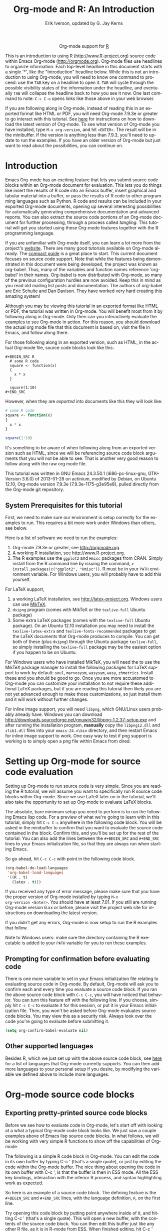 #+OPTIONS:    H:3 num:nil toc:2 \n:nil @:t ::t |:t ^:{} -:t f:t *:t TeX:t LaTeX:t skip:nil d:(HIDE) tags:not-in-toc
#+STARTUP:    align fold nodlcheck hidestars oddeven lognotestate hideblocks
#+SEQ_TODO:   TODO(t) INPROGRESS(i) WAITING(w@) | DONE(d) CANCELED(c@)
#+TAGS:       Write(w) Update(u) Fix(f) Check(c) noexport(n)
#+TITLE:      Org-mode and R: An Introduction
#+AUTHOR:     Erik Iverson, updated by G. Jay Kerns
#+EMAIL:      gkerns at ysu dot edu
#+LANGUAGE:   en
#+STYLE:      <style type="text/css">#outline-container-introduction{ clear:both; }</style>
#+LINK_UP:    ../languages.html
#+LINK_HOME:  http://orgmode.org/worg/
#+EXPORT_EXCLUDE_TAGS: noexport
#+LaTeX_HEADER: \usepackage[letterpaper, margin=1in]{geometry}
#+PROPERTY:   exports both
#+PROPERTY:   session *R*

#+name: banner
#+BEGIN_HTML
<div id="subtitle" style="float: center; text-align: center;">
<p>
Org-mode support for
<a href="http://www.r-project.org/">R</a>
</p>
<p>
<a href="http://www.r-project.org/">
<img src="http://www.r-project.org/Rlogo.jpg"/>
</a>
</p>
</div>
#+END_HTML

This is an introduction to using R ([[http://www.R-project.org]]) source
code within Emacs Org-mode ([[http://orgmode.org]]). Org-mode files use
headlines to organize information. Each top-level headline in this
document starts with a single '*', like the "Introduction" headline
below. While this is not an introduction to using Org-mode, you will
need to know one command to proceed: use the =TAB= key on a headline
to open it. =TAB= will cycle through the possible visibility states of
the information under the headline, and eventually =TAB= will collapse
the headline back to how you see it now. One last command to note:
=C-c C-o= opens links like those above in your web browser.

If you are following along in Org-mode, instead of reading this in an
exported format like HTML or PDF, you will need Org-mode 7.9.3e or
greater to go interact with this tutorial. See [[http://orgmode.org/index.html#sec-3][here]] for instructions
on how to download the latest version of Org-mode. To see what version
of Org-mode you have installed, type =M-x org-version=, and hit
=<ENTER>=. The result will be in the minibuffer. If the version is
anything less than 7.9.3, you'll need to update to run the
examples. If you have an older version of Org-mode but just want to
read about the possibilities, you can continue on.

* Introduction

Emacs Org-mode has an exciting feature that lets you submit source
code blocks within an Org-mode document for evaluation. This lets you
do things like insert the results of R code into an Emacs buffer,
insert graphical and tabular material into a buffer, or pass the
results of R code to other programming languages such as Python. R
code and results can be included in your exported Org-mode documents,
opening up several interesting possibilities for automatically
generating comprehensive documentation and advanced reports. You can
also extract the source code portions of an Org-mode document for
further processing, through a process called /tangling/. This tutorial
will get you started using these Org-mode features together with the R
programming language.

If you are unfamiliar with Org-mode itself, you can learn a lot more
from the project's [[http://orgmode.org][website]]. There are many good tutorials available on
Org-mode already. The [[http://orgmode.org/guide/index.html][compact guide]] is a great place to start. This
current document focuses on source code support. Note that while the
features being demonstrated in this document were being developed, the
project was known as org-babel. Thus, many of the variables and
function names reference 'org-babel' in their names. Org-babel is now
distributed with Org-mode, so many of the previous configuration
hurdles are now avoided. Keep this in mind as you read old mailing
list posts and documentation. The authors of org-babel are Eric
Schulte and Dan Davison. They have worked very hard creating this
amazing system!

Although you may be viewing this tutorial in an exported format like
HTML or PDF, the tutorial was written in Org-mode. You will benefit
most from it by following along in Org-mode. Only then can you
interactively evaluate the examples to see Org-mode in action. For
this reason, you should download the actual org mode file that this
document is based on, visit the file in Emacs, and follow along there.

For those following along in an exported version, such as HTML, in the
actual Org-mode file, source code blocks look like this:

#+BEGIN_EXAMPLE
#+BEGIN_SRC R 
  # some R code 
  square <- function(x) 
  {
    x * x
  }
    
  square(1:10)
#+END_SRC 
#+END_EXAMPLE

However, when they are /exported/ into documents like this they will
look like:

#+BEGIN_SRC R :exports code
  # some R code 
  square <- function(x) 
  {
    x * x
  }
    
  square(1:10)
#+END_SRC 

It's something to be aware of when following along from an exported
version such as HTML, since we will be referencing source code block
arguments that you will not be able to see.  That is another very good
reason to follow along with the raw org mode file.

This tutorial was written in GNU Emacs 24.3.50.1 (i686-pc-linux-gnu,
GTK+ Version 3.6.0) of 2013-01-28 on actinium, modified by Debian, on
Ubuntu 12.10, Org-mode version 7.9.3e (7.9.3e-1175-g3e95e8), pulled
directly from the Org-mode git repository.

** System Prerequisites for this tutorial 

First, we need to make sure our environment is setup correctly for the
examples to run.  This requires a bit more work under Windows than
others, see below.

Here is a list of software we need to run the examples:
1. Org-mode 7.9.3e or greater, see [[http://orgmode.org]].
2. A working R installation, see [[http://www.R-project.org]].
3. The R examples use the =ggplot2= and =Hmisc= packages from
   CRAN. Simply install from the R command line by issuing the
   command, => install.packages(c("ggplot2", "Hmisc"))=. R must be in
   your =PATH= environment variable.  For Windows users, you will
   probably have to add this yourself.

For LaTeX support, 
1. a working LaTeX installation, see [[http://latex-project.org]]. Windows
   users can use [[http://miktex.org/][MikTeX]].
2. =dvipng= program (comes with MikTeX or the =texlive-full= Ubuntu
   package)
3. Some extra LaTeX packages (comes with the =texlive-full= Ubuntu
   package). On an Ubuntu 12.10 installation you may need to install
   the =texlive-latex-extra= and =texlive-fonts-recommended= packages
   to get the LaTeX documents that Org-mode produces to compile. You
   can get both of these (plus =dvipng=) through the Ubuntu package
   =texlive-full=, so simply installing the =texlive-full= package may
   be the easiest option if you happen to be on Ubuntu.

For Windows users who have installed MikTeX, you will need the to use
the MikTeX package manager to install the following packages for LaTeX
support to work by default: =soul=, =marvosysm=, =wasysym=, =wasy=,
=zhmetrics=. Install these and you should be good to go. Once you are
more accustomed to Org-mode you can customize your installation to not
require these additional LaTeX packages, but if you are reading this
tutorial then likely you are not yet advanced enough to make those
customizations, so just install them and it will work without further
changes.

For inline image support, you will need =libpng=, which GNU/Linux
users probably already have.  Windows you can download
http://downloads.sourceforge.net/gnuwin32/libpng-1.2.37-setup.exe and
after running the installation program, *manually* copy the
=libpng12.dll= and =zlib1.dll= files into your =emacs-24.x\bin=
directory, and then restart Emacs for inline image support to
work. One easy way to test if png support is working is to simply open
a png file within Emacs from dired.
  
* Setting up Org-mode for source code evaluation 

Setting up Org-mode to run source code is very simple. Since you are
reading the R tutorial, we will assume you want to specifically run R
source code blocks within Org-mode. Since we use LaTeX later on in the
tutorial, we'll also take the opportunity to set up Org-mode to
evaluate LaTeX blocks.

The absolute, bare minimum setup you need to perform is to run the
following Emacs lisp code. For a preview of what we're going to learn
with in this tutorial, simply hit =C-c C-c= anywhere in the following
code block. You will be asked in the minibuffer to confirm that you
want to evaluate the source code contained in the block. Confirm this,
and you'll be set up for the rest of the tutorial. You can also add
the lines between the =#+BEGIN_SRC= and =#+END_SRC= lines to your
Emacs initialization file, so that they are always run when starting
Emacs.

So go ahead, hit =C-c C-c= with point in the following code block.

#+BEGIN_SRC emacs-lisp :results silent
  (org-babel-do-load-languages
   'org-babel-load-languages
   '((R . t)
     (latex . t)))
#+END_SRC

If you received any type of error message, please make sure that you
have the proper version of Org-mode installed by typing =M-x
org-version <Enter>=. You should have at least 7.01. If you still are
running Org-mode version 6.xx or before, please visit the project web
site for instructions on downloading the latest version.

If you didn't get any errors, Org-mode is now setup to run the R
examples that follow.

Note to Windows users: make sure the directory containing the R
executable is added to your =PATH= variable for you to run these
examples.

** Prompting for confirmation before evaluating code
 
There is one more variable to set in your Emacs initialization file
relating to evaluating source code in Org-mode. By default, Org-mode
will ask you to confirm each and every time you evaluate a source code
block. If you ran the above source code block with =C-c C-c=, you will
have noticed that behavior. You can turn this feature off with the
following line. If you choose, simply hit =C-c C-c= to evaluate it for
this session, or put it in your Emacs initialization file. Then, you
won't be asked before Org-mode evaluates source code blocks. You may
view this as a security risk. Always look over the code you're going
to evaluate before submitting it.

#+BEGIN_SRC emacs-lisp :results silent :exports code
  (setq org-confirm-babel-evaluate nil)
#+END_SRC

** Other supported languages

Besides R, which we just set up with the above source code block, see
[[http://orgmode.org/manual/Languages.html#Languages][here]] for a list of languages that Org-mode currently supports. You can
then add more languages to your personal setup if you desire, by
modifying the variable we defined above to include more languages.

* Org-mode source code blocks

** Exporting pretty-printed source code blocks

Before we see how to evaluate code in Org-mode, let's start off with
looking at a what a typical Org-mode code block looks like. We just
saw a couple examples above of Emacs lisp source code blocks. In what
follows, we will be working with very simple R functions to show off
the capabilities of Org-mode.

The following is a simple R code block in Org-mode. You can edit the
code in its own buffer by typing C-c ' (that's a single quote), or
just by editing the code within the Org-mode buffer. The nice thing
about opening the code in its own buffer with C-c ', is that the
buffer is then in ESS mode. All the ESS key bindings, interaction with
the inferior R process, and syntax highlighting work as expected.

So here is an example of a source code block. The defining feature is
the =#+BEGIN_SRC= and =#+END_SRC= lines, with the language definition,
=R=, on the first line.

Try opening this code block by putting point anywhere inside of it,
and hitting C-c ' (that's a single quote). This will open a new
buffer, with the contents of the source code block. You can then edit
this buffer just like any other R file, as it is in R-mode from
ESS. When finished editing, hit C-c ' again, and you'll see any
changes you made reflected in this Org-mode buffer. You can control
how this new buffer is displayed by setting the =org-src-window-setup=
variable in Emacs.

#+BEGIN_SRC R :exports code
square <- function(x) 
{
  x * x
}
  
square(1:10)
#+END_SRC 

So now we have this code block defined. Why would we want to do
something like that with Org-mode? Mostly so that when we export an
Org-mode document to a more human-readable format, Org-mode recognizes
those lines as syntax, and highlights them appropriately in the HTML
or LaTeX output. The lines will be syntax highlighted just like they
would be in an R code buffer in Emacs.

Try this for yourself. With point anywhere in this subtree, for
example, put it here [ ], hit =C-x n s= (that's a shortcut for
=org-narrow-to-subtree=), finally hit =C-c C-e h o=. This subtree
should be exported to an HTML file and displayed in your web
browser. Notice how the source code is syntax highlighted.

Note: for syntax highlighting in exported HTML to work, =htmlize.el=
must be in your =load-path=. The easiest way to make that happen if
you haven't already is to run the following Emacs lisp code, *after*
changing the =/path/to= portion to reflect your local setup. The
following can go in your Emacs init file.

#+BEGIN_SRC emacs-lisp :results silent :exports code
 (add-to-list 'load-path "/path/to/Org-mode/contrib/lisp")
#+END_SRC

** Evaluating the code block using Org-mode

As mentioned, defining the above code block would be useful if we
wanted to export the Org-mode document and have the R code in the
resulting, say, HTML file, syntax highlighted. The feature that
Org-mode now adds in version 7.01 is letting us actually submit the
code block to R to compute results for either display or further
computation.

It is worth pointing out here that Org-mode works with many languages,
and they can all be intertwined in a single Org-mode document. So you
might get results from submitting an R function, and then pass those
results to a Python or shell script through an org-table. Org-mode
then becomes a meta-programming tool. We only concentrate on R code
here, however.

We did see above in the setup section that we have Emacs lisp code in
this same Org-mode file. To be clear, you can mix many languages in
the same file, which can be very useful when writing documentation,
for instance.

Next, let's actually submit some R code.

*** Obtaining the return value of an R code block

We will now see how to submit a code block. Just as in the
Introduction with Emacs lisp code, simply hit =C-c C-c= anywhere in
the code block to submit it to R. If you didn't set the confirmation
variable to =nil= as described above, you'll have to confirm that you
want to evaluate the following R code. So go ahead, evaluate the
following R code block with =C-c C-c= and see what happens.

#+BEGIN_SRC R
  square <- function(x) {
    x * x
  }
  
  square(1:10)
#+END_SRC 

If you've submitted the code block using =C-c C-c=, and everything
went well, you should have noticed that your buffer was
modified. Org-mode has inserted a results section underneath the code
block, and above this text. These results are from running the R code
block, and recording the last value. This is just like how R returns
the last value of a function as its return value. Notice how the
results have been inserted as an org-table. This can be very
useful. However, what if we wanted to see the standard R output? You
will see how to do that in the next section.

You can also try changing the source code block, and re-running
it. For example, try changing the call to the =square= function to
=1:12=, then hit =C-c C-c= again. The results have updated to the new
value!

*** Obtaining all code block output 

We just saw how the last value after evaluating our code is put into
an Org-mode table by default. That is potentially very useful, but
what if we just want to see the R output as it would appear printed in
the R console? Well, just as R function have arguments, Org-mode
source blocks have arguments. One of the arguments controls how the
output is displayed, the =:results= argument. It is set to 'value' by
default, but we can change it to 'output' to see the usual R
output. Notice the syntax for setting source code block arguments
below.

#+BEGIN_SRC R :results output
  square <- function(x) {
    x * x
  }

  square(1:10)
#+END_SRC 


Now we see the typical R notation for printing a vector. Note in the
following example that setting =:results output= captures *all*
function output, not just the return value. We capture things printed
to the screen with the =cat= function for example, or the printing of
the variable =x=.

#+BEGIN_SRC R :results output
  x <- 1:10
  x
  square <- function(x) {
    cat("This is the square function.\n")
    x * x
  }
  
  square(1:10)
#+END_SRC 

Try changing the =:results= argument to =value= (which is the same as
omitting it completely), and re-run the above code block. You should
see the same org-table output as we saw above.

*** More information on Org-mode source block headers

See [[http://orgmode.org/manual/Header-arguments.html#Header-arguments][here]] for more information on source code block header arguments,
including the various ways they can be set in an Org-mode document:
per block, per file, or system-wide.

*** Inline code evaluation 
Much like the Sweave =\Sexpr= command, we can evaluate small blocks of inline code using the

#+BEGIN_EXAMPLE
SRC_R[optional header arguments]{R source code} 
#+END_EXAMPLE

syntax.  So, in Org-mode we will type

#+BEGIN_EXAMPLE
SRC_R[:exports results]{round(pi, 2)}
#+END_EXAMPLE

and you will see SRC_R[:exports results]{round(pi, 2)} in the exported
output.  You'll see examples of how to use the =:exports= code block
header in a few sections.
 
* Passing data between code blocks

One of the biggest limitations to using code blocks like above is that
a new R session is started up `behind the scenes` when we evaluate
each code block. So, if we define a function in one code block, and
want to use it another code block later on, we are out of luck. This
limitation can be overcome by using R session-based evaluation, which
sends the R code to a running ESS process.

** R session-based evaluation 

Often in R, we will define functions or objects in one code block and
want to use these objects in subsequent code blocks. However, each
time we submit a code block using =C-c C-c=, Org-mode is firing up an
R session, submitting the code, obtaining the return values, and
closing down R. So, by default, our R objects aren't persistent!
That's an important point. Fortunately, there is an easy way to tell
Org-mode to submit our code blocks to a running R process in Emacs,
just like we do with R files in ESS.

You simply use the =:session= argument to the Org-mode source block.

#+BEGIN_SRC R :session *R* :results output
  square <- function(x) {
    x * x
  }
  x <- 1:10 
#+END_SRC 

So, the above code block defines our function (=square=) and object
(=x=). Now we want to apply call our =square= function with the =x=
object. Without =:session=, we could not do this.

#+BEGIN_SRC R
  square(x)
#+END_SRC

Running the above code block will result in an error, since a new R
session was started, and our objects were not available. Now try the
same code block, but with the =:session= argument, as below.

#+BEGIN_SRC R :session *R* :results output
  square(x)
#+END_SRC

The results we expect are now inserted, since we submitted this code
block to the same R session where the square function was defined.

** Code blocks using different languages

Even though this tutorial covers the R language, one of Org-mode's
main strengths is its ability to act as a meta programming language,
using results from a program written in one language as input to a
program in another language.

See [[http://orgmode.org/worg/org-contrib/babel/intro.php#meta-programming-language][here]] for an example of this. To keep things as focused on R as
possible, this tutorial does not include an example like the one found
in the link.

* Inserting R graphical output 

Here is a really cool feature of evaluating source code in
Org-mode. We can insert images generated by R code blocks inline in
our Emacs buffer! To enable this functionality, we need to evaluate a
bit of Emacs lisp code. If this feature is something you want every
time you use Org-mode, consider placing the code in your Emacs
initialization file. Either way, evaluate it with =C-c C-c=.

#+BEGIN_SRC emacs-lisp :results silent :exports code
  (add-hook 'org-babel-after-execute-hook 'org-display-inline-images)   
  (add-hook 'Org-mode-hook 'org-display-inline-images)   
#+END_SRC

The following R code generates some graphical output. There are
several things to notice.

1) =:results output= is specified. This is because the figure is
   generated using the =ggplot2= package in R, which is based on
   something called 'grid' graphics. Grid graphics need to be
   explicitly printed when called within a function for their output
   to be displayed. See, for example, [[http://cran.r-project.org/doc/FAQ/R-FAQ.html#Why-do-lattice_002ftrellis-graphics-not-work_003f][R FAQ 7.22]]. When =:results
   value= (the default) is active, Org-mode is generating an R
   function wrapper. The upshot is: when generating grid-based
   graphical output within Org-mode, you need to either use =:results
   output=, wrap the graphical function in a print call, or use the
   =:session= argument. See this mailing list [[http://www.mail-archive.com/emacs-orgmode@gnu.org/msg25944.html][post]] for more
   explanation if you'd like.

2) We use a new source code block argument, =:file=. This argument
   will capture graphical output from the source block and generate a
   file with the given name. Then, the results section becomes an
   Org-mode link to the newly created file. In the example below, the
   file generated is called =diamonds.png=.

Finally, if you have defined the Emacs lisp code for inline-image
support above, an overlay of the file will be inserted inline in the
actual Org-mode document! Run the following source code block to see
how it works.

#+BEGIN_SRC R :results output graphics :file diamonds.png
  library(ggplot2)
  data(diamonds)
  dsmall <-diamonds[sample(nrow(diamonds), 100), ] 
  qplot(carat, price, data = dsmall)
#+END_SRC

This opens up many opportunities for doing interesting things with R
within your Org-mode documents!

* Inserting LaTeX output

We have just seen how to include graphical output in our Org-mode
buffer. We can also do something similar with LaTeX output generated
by R. Of course, this requires at least a working LaTeX
installation. You will also need to install the dvipng program
(=dvipng= package in Ubuntu, for instance). See the System
Requirements section for other prerequisites.

** A simple example 

Let's work on a very simple example, displaying a LaTeX description in
our Org-mode buffer, using the official LaTeX logo. We will use R to
generate the code that will display the official logo. There's
obviously no reason to do this except for demonstration purposes.

First we must define an R source block that generates some LaTeX code
that displays the logo. That's fairly straightforward. Notice we have
given the source code block a name, so that we can call it later. We
use the =#+name= syntax to do this. Note that you *don't* have to run
the following code block, it will be run automatically by the next
one.

#+name: R-latex
#+BEGIN_SRC R :results silent :exports code
  latexlogo <- function() {
      "\\LaTeX"
  }
  
  latexlogo()
#+END_SRC

Next, we define a new source block using the =latex= language, instead
of =R=, as we have been using. If we use a =:file= argument with a
LaTeX source code block, Org-mode will generate a file of the
resulting DVI file that LaTeX produces, and display it. This is just
like generating graphical output from R using a =:file= argument, so
there is nothing new there.

However, note we have a new argument, =:noweb=. What does that mean?
In short, it let's us use syntax like =<<CodeBlock()>>= to insert the
results of running a code block named =CodeBlock= into another source
code block. So, in our example, we're running the =R-latex= code block
defined above, and inserting the results, which need to be valid LaTeX
code, into our =latex= code block. For this example, we of course
didn't need to write an R function to generate such simple LaTeX
output, but it can be much more complicated, as our next example
shows. In short, our R code block is helping to write the LaTeX code
block for us.

Noweb was not invented for Org-mode, it's been around for a while, and
is used in Sweave, for example. See [[http://en.wikipedia.org/wiki/Noweb][its Wikipedia page]]. The =:noweb=
argument is set to 'no' be default, because the =<<X>>= syntax is
actually valid in some languages that Org-mode supports.

Run the following code block. The =R-latex= R code block will be run, generating the string =\LaTeX=, which is then substituted into this LaTeX code block, and then turned into the LaTeX logo by the latex program. Don't worry about the complicated header arguments, those will be explained in more detail in the next section. 

#+BEGIN_SRC latex :results output :noweb yes :file latex-logo.png :eval no-export
<<R-latex()>>~is a high-quality typesetting system; it includes
features designed for the production of technical and scientific
documentation. <<R-latex()>>~is the de facto standard for the
communication and publication of scientific
documents. <<R-latex()>>~is available as free software.
#+END_SRC

#+RESULTS:
#+BEGIN_LaTeX
[[file:latex-logo.png]]
#+END_LaTeX

** A more complicated example, exporting LaTeX in buffer, to HTML, and to PDF

Now let's try something a little more complex, using an R function
that generates a full LaTeX table. This particular example depends on
having the R package Hmisc installed. If you don't have it installed,
start up R and then do: => install.packages("Hmisc")=

What follows is an R source block that generates some LaTeX code
representing a table.  We want to be able to insert a =png= image of
the table in the buffer when run with =C-c C-c=, using the colors of
our current Emacs buffer.

A few sections from now, we'll touch on the exporting features of
Org-mode.  Org can generate HTML and PDF versions of documents like
this one.

Back to our example, for HTML export, we also want to generate a
=png=. However, we want the background to be transparent, not whatever
color our Emacs buffer happened to be.

For LaTeX output, we don't need a =png= file at all, we would of
course prefer to simply insert the auto-generated LaTeX code in the
exported LaTeX document, and then compile to PDF.

The following should accomplish all three goals.  

We tell the R code block to output LaTeX code using the syntax
=:results output latex=.  Also, only export the results.  If we export
both, then the LaTeX results would get exported twice when we export
to PDF, once from each code block.  It would actually be exported
twice when we export to HTML, but in that case, since the results are
wrapped in =#+BEGIN_LATEX/#+END_LATEX= lines, and are therefore not
included in the HTML export.

In the LaTeX code block, a file will be generated for in-buffer
evaluation and HTML export, but we don't want it produced for LaTeX
export, otherwise the image /and/ the actual table will be included in
the PDF.

The final =:buffer= argument controls the color selection through the
=org-format-latex-options= variable. Essentially, if =:buffer= is set
to 'yes', your Emacs buffer colors will be used as arguments to the
=dvipng= program used to produce the image, assuming you don't change
that values of the elements to something other than 'default' in
=org-format-latex-options=. If =:buffer= is 'no', then the =html*=
elements of that variable will be used.

#+name:Hmisc-latex
#+BEGIN_SRC R :results output latex :exports results
set.seed(1) 
library(Hmisc)
    
df <- data.frame(age = rnorm(100, 10),
                 gender = sample(c("Male", "Female"), 100, replace = TRUE),
                 study.drug = sample(c("Active", "Placebo"), 100, replace = TRUE))

label(df$study.drug) <- "Treatment" 
label(df$age) <- "Age at randomization" 
label(df$gender) <- "Gender" 
    
latex(summary(study.drug ~ age + gender, data = df,
              method = "reverse", overall = TRUE, test = TRUE), 
      long = TRUE,  file = "", round = 2, exclude1 = FALSE, npct = "both",
      where="!htbp")
#+END_SRC

#+BEGIN_SRC latex :results graphics :noweb yes :file hmisc.png :eval no-export
<<Hmisc-latex()>>
#+END_SRC

* Putting it all together, a notebook interface to R

Combining the techniques shown above: submitting code blocks,
capturing output for further manipulation, and inserting graphical and
tabular material, we essentially have a basic notebook-style interface
for R.

This is potentially useful for countless tasks such as: a laboratory
notebook, time series analysis of diet/exercise habits, tracking your
favorite baseball team over the course of a season, or any reporting
task you can think of. Since Org-mode is a general-purpose authoring
tool, with very strong exporting capabilities, almost anything is
possible.

For instance, some people use Org-mode to generate HTML for blogs that
they run. Several posters to the Org-mode mailing list have mentioned
writing their entire graduate theses in Org-mode, and even books.

This workflow serves as an alternative to the excellent [[http://www.stat.uni-muenchen.de/~leisch/Sweave/][Sweave]] package
that cuts out the need for learning LaTeX to produce high-quality
documents. Org-mode is doing all the exporting for you, including
LaTeX if you'd like. Getting LaTeX and HTML output essentially "for
free" should not be underestimated!

On some level, all these activities assume that you are a comfortable
Org-mode user, and that you will be writing code, conducting analyses,
and possibly exporting results through the familiar Emacs and Org-mode
user interface. Through the exporting functionality, Org-mode offers
many useful and easy-to-use options to share /results/ of your efforts
with others, but what about the code itself?

Most people you have to share code with aren't going to want an
Org-mode file full of source code!

* Tangling code 

With many projects, you will have to share /code/ with other
programmers, who are most likely not going to be programming in
Org-mode. Therefore, sharing an Org-mode file full of code is not an
option.

Or, consider development of an R package. The package building process
obviously operates on =.R= files, each full of R functions. However,
that's not what we have in a document like this one.

It is in situations like these where /tangling/ can be used. 

The process of tangling an Org-mode document essentially extracts the
code contained in Org-mode source code blocks, and places it in a file
of the appropriate type. How do we do this? We use the =:tangle=
source code block header argument to direct Org-mode what to do. Then,
we call the tangle function on the file to extract the source code!

Read on to learn how to perform each of these steps. 

** Instructing Org-mode how to tangle with header arguments

Let's take a look at a few examples. Each example contains an R
comment, so that you can see in the resulting =.R= file where it came
from.

This first example will not extract any code from the source block. It
is the default behavior.

#+BEGIN_SRC R :tangle no :exports code
# tangle was not specified
x <- 1:10
print(x) 
#+END_SRC

This will place the code in source code block in
=Org-mode-R-tutorial.R=, since we don't specify a filename for the
=.R= file.

#+BEGIN_SRC R :tangle yes :exports code
# tangle was specified, but no file given
x <- 1:10
print(x)
#+END_SRC

This will place the tangled code in =Rcode.R=, since we specify that
name.

#+BEGIN_SRC R :tangle Rcode.R :exports code
# tangle was specified, and a file name given (Rcode.R)
x <- 1:10
print(x)
#+END_SRC

Note that we will have multiple source code blocks in an Org-mode
file, and they might have different types. For example, we might have
R and Python code in the same document, but different source blocks.

This is no problem, as the tangling mechanism will generate
appropriate files of each type, containing only the code of that type.

Finally, you can specify the =:tangle= argument as a buffer-wide
setting, so that you don't have to specify it for every source code
block.

This opens up exciting possibilities like having a *single* Org-mode
file that includes:
- all code for an R package
- all documentation for the package
- unit tests for the package
- material to generate slides for presentations, through =org-beamer=
- notes taken during package development 
- links to emails with bug reports, feature requests, etc. 
- a Makefile to build the package and documentation

** Tangling the document 

Now that we have seen how to instruct Org-mode how to produce source
code files from our Org-mode document, how do we actually tangle the
document?

We simply have to call the =org-babel-tangle= function, bound by
default to =C-c C-v C-t=.

Org-mode confirms in the minibuffer how many code blocks have been
tangled, and inspecting the file system should show that your source
code files have been created. There exists a hook function that will
run any post-processing programs you have defined, for example, a
compiler, =R CMD build=, or running =make= with a Makefile, possibly
itself generated from the Org-mode document!

* Exporting documents containing code and results

Org-mode provides a rich set of functions and customizations for
exporting documents into more human-readable forms, and for users who
are not Emacs or Org-mode users. The most common methods are
generating PDF documents through LaTeX, and HTML output. Source code
will be syntax highlighted, in HTML.  There are various options for
PDF, including using the listings package.

With Org-mode source blocks, you can choose to export the source code,
the results of evaluating the source code, neither, or both. The
=:exports= header argument controls this. See the [[http://orgmode.org/manual/Exporting-code-blocks.html#Exporting-code-blocks][documentation]] for
further examples.

As an example, type =C-c C-e h o= to see an HTML version of this
document.

Some fairly sophisticated processes, including complete report
generation using R graphics and tables, can be achieved through this
facility.

Using Org-mode in this manner is essentially an alternative to Sweave,
with the advantages of:
- do not need to learn LaTeX or other markup language
- any future Org-mode export engines will be available to you
- writing code in Org-mode gives you access to a hyper-commenting
  system, with features such as TODO items, in-document linking, tags,
  and code folding.

If you're an advanced LaTeX user, you probably don't view point 1
above as an advantage. :)

Whether or not you use all the features that Org-mode provides, you
can use the system for literate programming and reproducible research,
on projects large and small.

* Where to go from here? 

We have seen how to submit R code for evaluation in Org-mode. There
are many good reasons to do this, including tying results to source
code, code folding, exporting of code and results into many common
formats, improving documentation, and the innumerable features that
Org-mode provides, and will continue to provide in the future.

As with all new processes, it can be a challenge to start working with
source code this way.  For what to do next, try looking at the [[http://orgmode.org/worg/org-contrib/babel/uses.php][results]]
of some of those who use Org-mode to accomplish interesting
things. You can look at current documentation for R support [[http://orgmode.org/worg/org-contrib/babel/languages/ob-doc-R.html][here]].

For an exercise in using Org-mode with source code, you can write your
Emacs initialization file in Org-mode! These [[http://orgmode.org/worg/org-contrib/babel/intro.php#sec-8_2_1][instructions]] are slightly
out of date, but they give you a general idea of how to
proceed. Essentially, your master Emacs init file will simply tangle
an Org-mode file full Emacs lisp code blocks, and then load the
resulting file.

In short, there are many possibilities using these techniques! In many
ways, this tutorial only scratches the surface of Org-mode's
capabilities. As always, the [[http://orgmode.org/manual/index.html#Top][official manual]] will be the source of the
most up-to-date information and features of this great tool.
